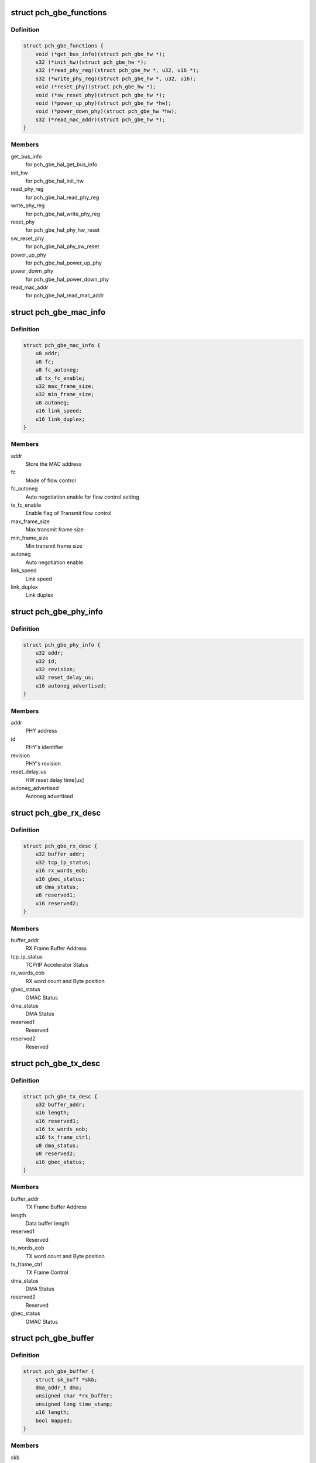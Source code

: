 .. -*- coding: utf-8; mode: rst -*-
.. src-file: drivers/net/ethernet/oki-semi/pch_gbe/pch_gbe.h

.. _`pch_gbe_functions`:

struct pch_gbe_functions
========================

.. c:type:: struct pch_gbe_functions

    HAL APi function pointer

.. _`pch_gbe_functions.definition`:

Definition
----------

.. code-block:: c

    struct pch_gbe_functions {
        void (*get_bus_info)(struct pch_gbe_hw *);
        s32 (*init_hw)(struct pch_gbe_hw *);
        s32 (*read_phy_reg)(struct pch_gbe_hw *, u32, u16 *);
        s32 (*write_phy_reg)(struct pch_gbe_hw *, u32, u16);
        void (*reset_phy)(struct pch_gbe_hw *);
        void (*sw_reset_phy)(struct pch_gbe_hw *);
        void (*power_up_phy)(struct pch_gbe_hw *hw);
        void (*power_down_phy)(struct pch_gbe_hw *hw);
        s32 (*read_mac_addr)(struct pch_gbe_hw *);
    }

.. _`pch_gbe_functions.members`:

Members
-------

get_bus_info
    for pch_gbe_hal_get_bus_info

init_hw
    for pch_gbe_hal_init_hw

read_phy_reg
    for pch_gbe_hal_read_phy_reg

write_phy_reg
    for pch_gbe_hal_write_phy_reg

reset_phy
    for pch_gbe_hal_phy_hw_reset

sw_reset_phy
    for pch_gbe_hal_phy_sw_reset

power_up_phy
    for pch_gbe_hal_power_up_phy

power_down_phy
    for pch_gbe_hal_power_down_phy

read_mac_addr
    for pch_gbe_hal_read_mac_addr

.. _`pch_gbe_mac_info`:

struct pch_gbe_mac_info
=======================

.. c:type:: struct pch_gbe_mac_info

    MAC information

.. _`pch_gbe_mac_info.definition`:

Definition
----------

.. code-block:: c

    struct pch_gbe_mac_info {
        u8 addr;
        u8 fc;
        u8 fc_autoneg;
        u8 tx_fc_enable;
        u32 max_frame_size;
        u32 min_frame_size;
        u8 autoneg;
        u16 link_speed;
        u16 link_duplex;
    }

.. _`pch_gbe_mac_info.members`:

Members
-------

addr
    Store the MAC address

fc
    Mode of flow control

fc_autoneg
    Auto negotiation enable for flow control setting

tx_fc_enable
    Enable flag of Transmit flow control

max_frame_size
    Max transmit frame size

min_frame_size
    Min transmit frame size

autoneg
    Auto negotiation enable

link_speed
    Link speed

link_duplex
    Link duplex

.. _`pch_gbe_phy_info`:

struct pch_gbe_phy_info
=======================

.. c:type:: struct pch_gbe_phy_info

    PHY information

.. _`pch_gbe_phy_info.definition`:

Definition
----------

.. code-block:: c

    struct pch_gbe_phy_info {
        u32 addr;
        u32 id;
        u32 revision;
        u32 reset_delay_us;
        u16 autoneg_advertised;
    }

.. _`pch_gbe_phy_info.members`:

Members
-------

addr
    PHY address

id
    PHY's identifier

revision
    PHY's revision

reset_delay_us
    HW reset delay time[us]

autoneg_advertised
    Autoneg advertised

.. _`pch_gbe_rx_desc`:

struct pch_gbe_rx_desc
======================

.. c:type:: struct pch_gbe_rx_desc

    Receive Descriptor

.. _`pch_gbe_rx_desc.definition`:

Definition
----------

.. code-block:: c

    struct pch_gbe_rx_desc {
        u32 buffer_addr;
        u32 tcp_ip_status;
        u16 rx_words_eob;
        u16 gbec_status;
        u8 dma_status;
        u8 reserved1;
        u16 reserved2;
    }

.. _`pch_gbe_rx_desc.members`:

Members
-------

buffer_addr
    RX Frame Buffer Address

tcp_ip_status
    TCP/IP Accelerator Status

rx_words_eob
    RX word count and Byte position

gbec_status
    GMAC Status

dma_status
    DMA Status

reserved1
    Reserved

reserved2
    Reserved

.. _`pch_gbe_tx_desc`:

struct pch_gbe_tx_desc
======================

.. c:type:: struct pch_gbe_tx_desc

    Transmit Descriptor

.. _`pch_gbe_tx_desc.definition`:

Definition
----------

.. code-block:: c

    struct pch_gbe_tx_desc {
        u32 buffer_addr;
        u16 length;
        u16 reserved1;
        u16 tx_words_eob;
        u16 tx_frame_ctrl;
        u8 dma_status;
        u8 reserved2;
        u16 gbec_status;
    }

.. _`pch_gbe_tx_desc.members`:

Members
-------

buffer_addr
    TX Frame Buffer Address

length
    Data buffer length

reserved1
    Reserved

tx_words_eob
    TX word count and Byte position

tx_frame_ctrl
    TX Frame Control

dma_status
    DMA Status

reserved2
    Reserved

gbec_status
    GMAC Status

.. _`pch_gbe_buffer`:

struct pch_gbe_buffer
=====================

.. c:type:: struct pch_gbe_buffer

    Buffer information

.. _`pch_gbe_buffer.definition`:

Definition
----------

.. code-block:: c

    struct pch_gbe_buffer {
        struct sk_buff *skb;
        dma_addr_t dma;
        unsigned char *rx_buffer;
        unsigned long time_stamp;
        u16 length;
        bool mapped;
    }

.. _`pch_gbe_buffer.members`:

Members
-------

skb
    pointer to a socket buffer

dma
    DMA address

rx_buffer
    *undescribed*

time_stamp
    time stamp

length
    data size

mapped
    *undescribed*

.. _`pch_gbe_tx_ring`:

struct pch_gbe_tx_ring
======================

.. c:type:: struct pch_gbe_tx_ring

    tx ring information

.. _`pch_gbe_tx_ring.definition`:

Definition
----------

.. code-block:: c

    struct pch_gbe_tx_ring {
        struct pch_gbe_tx_desc *desc;
        dma_addr_t dma;
        unsigned int size;
        unsigned int count;
        unsigned int next_to_use;
        unsigned int next_to_clean;
        struct pch_gbe_buffer *buffer_info;
    }

.. _`pch_gbe_tx_ring.members`:

Members
-------

desc
    pointer to the descriptor ring memory

dma
    physical address of the descriptor ring

size
    length of descriptor ring in bytes

count
    number of descriptors in the ring

next_to_use
    next descriptor to associate a buffer with

next_to_clean
    next descriptor to check for DD status bit

buffer_info
    array of buffer information structs

.. _`pch_gbe_rx_ring`:

struct pch_gbe_rx_ring
======================

.. c:type:: struct pch_gbe_rx_ring

    rx ring information

.. _`pch_gbe_rx_ring.definition`:

Definition
----------

.. code-block:: c

    struct pch_gbe_rx_ring {
        struct pch_gbe_rx_desc *desc;
        dma_addr_t dma;
        unsigned char *rx_buff_pool;
        dma_addr_t rx_buff_pool_logic;
        unsigned int rx_buff_pool_size;
        unsigned int size;
        unsigned int count;
        unsigned int next_to_use;
        unsigned int next_to_clean;
        struct pch_gbe_buffer *buffer_info;
    }

.. _`pch_gbe_rx_ring.members`:

Members
-------

desc
    pointer to the descriptor ring memory

dma
    physical address of the descriptor ring

rx_buff_pool
    *undescribed*

rx_buff_pool_logic
    *undescribed*

rx_buff_pool_size
    *undescribed*

size
    length of descriptor ring in bytes

count
    number of descriptors in the ring

next_to_use
    next descriptor to associate a buffer with

next_to_clean
    next descriptor to check for DD status bit

buffer_info
    array of buffer information structs

.. _`pch_gbe_hw_stats`:

struct pch_gbe_hw_stats
=======================

.. c:type:: struct pch_gbe_hw_stats

    Statistics counters collected by the MAC

.. _`pch_gbe_hw_stats.definition`:

Definition
----------

.. code-block:: c

    struct pch_gbe_hw_stats {
        u32 rx_packets;
        u32 tx_packets;
        u32 rx_bytes;
        u32 tx_bytes;
        u32 rx_errors;
        u32 tx_errors;
        u32 rx_dropped;
        u32 tx_dropped;
        u32 multicast;
        u32 collisions;
        u32 rx_crc_errors;
        u32 rx_frame_errors;
        u32 rx_alloc_buff_failed;
        u32 tx_length_errors;
        u32 tx_aborted_errors;
        u32 tx_carrier_errors;
        u32 tx_timeout_count;
        u32 tx_restart_count;
        u32 intr_rx_dsc_empty_count;
        u32 intr_rx_frame_err_count;
        u32 intr_rx_fifo_err_count;
        u32 intr_rx_dma_err_count;
        u32 intr_tx_fifo_err_count;
        u32 intr_tx_dma_err_count;
        u32 intr_tcpip_err_count;
    }

.. _`pch_gbe_hw_stats.members`:

Members
-------

rx_packets
    total packets received

tx_packets
    total packets transmitted

rx_bytes
    total bytes received

tx_bytes
    total bytes transmitted

rx_errors
    bad packets received

tx_errors
    packet transmit problems

rx_dropped
    no space in Linux buffers

tx_dropped
    no space available in Linux

multicast
    multicast packets received

collisions
    collisions

rx_crc_errors
    received packet with crc error

rx_frame_errors
    received frame alignment error

rx_alloc_buff_failed
    allocate failure of a receive buffer

tx_length_errors
    transmit length error

tx_aborted_errors
    transmit aborted error

tx_carrier_errors
    transmit carrier error

tx_timeout_count
    Number of transmit timeout

tx_restart_count
    Number of transmit restert

intr_rx_dsc_empty_count
    Interrupt count of receive descriptor empty

intr_rx_frame_err_count
    Interrupt count of receive frame error

intr_rx_fifo_err_count
    Interrupt count of receive FIFO error

intr_rx_dma_err_count
    Interrupt count of receive DMA error

intr_tx_fifo_err_count
    Interrupt count of transmit FIFO error

intr_tx_dma_err_count
    Interrupt count of transmit DMA error

intr_tcpip_err_count
    Interrupt count of TCP/IP Accelerator

.. _`pch_gbe_privdata`:

struct pch_gbe_privdata
=======================

.. c:type:: struct pch_gbe_privdata

    PCI Device ID driver data

.. _`pch_gbe_privdata.definition`:

Definition
----------

.. code-block:: c

    struct pch_gbe_privdata {
        bool phy_tx_clk_delay;
        bool phy_disable_hibernate;
        int (*platform_init)(struct pci_dev *pdev);
    }

.. _`pch_gbe_privdata.members`:

Members
-------

phy_tx_clk_delay
    Bool, configure the PHY TX delay in software

phy_disable_hibernate
    Bool, disable PHY hibernation

platform_init
    Platform initialization callback, called from
    probe, prior to PHY initialization.

.. _`pch_gbe_adapter`:

struct pch_gbe_adapter
======================

.. c:type:: struct pch_gbe_adapter

    board specific private data structure

.. _`pch_gbe_adapter.definition`:

Definition
----------

.. code-block:: c

    struct pch_gbe_adapter {
        spinlock_t stats_lock;
        spinlock_t ethtool_lock;
        atomic_t irq_sem;
        struct net_device *netdev;
        struct pci_dev *pdev;
        struct net_device *polling_netdev;
        struct napi_struct napi;
        struct pch_gbe_hw hw;
        struct pch_gbe_hw_stats stats;
        struct work_struct reset_task;
        struct mii_if_info mii;
        struct timer_list watchdog_timer;
        u32 wake_up_evt;
        u32 *config_space;
        unsigned long led_status;
        struct pch_gbe_tx_ring *tx_ring;
        struct pch_gbe_rx_ring *rx_ring;
        unsigned long rx_buffer_len;
        unsigned long tx_queue_len;
        bool have_msi;
        bool rx_stop_flag;
        int hwts_tx_en;
        int hwts_rx_en;
        struct pci_dev *ptp_pdev;
        struct pch_gbe_privdata *pdata;
    }

.. _`pch_gbe_adapter.members`:

Members
-------

stats_lock
    Spinlock structure for status

ethtool_lock
    Spinlock structure for ethtool

irq_sem
    Semaphore for interrupt

netdev
    Pointer of network device structure

pdev
    Pointer of pci device structure

polling_netdev
    Pointer of polling network device structure

napi
    NAPI structure

hw
    Pointer of hardware structure

stats
    Hardware status

reset_task
    Reset task

mii
    MII information structure

watchdog_timer
    Watchdog timer list

wake_up_evt
    Wake up event

config_space
    Configuration space

led_status
    LED status

tx_ring
    Pointer of Tx descriptor ring structure

rx_ring
    Pointer of Rx descriptor ring structure

rx_buffer_len
    Receive buffer length

tx_queue_len
    Transmit queue length

have_msi
    PCI MSI mode flag

rx_stop_flag
    *undescribed*

hwts_tx_en
    *undescribed*

hwts_rx_en
    *undescribed*

ptp_pdev
    *undescribed*

pdata
    *undescribed*

.. This file was automatic generated / don't edit.

